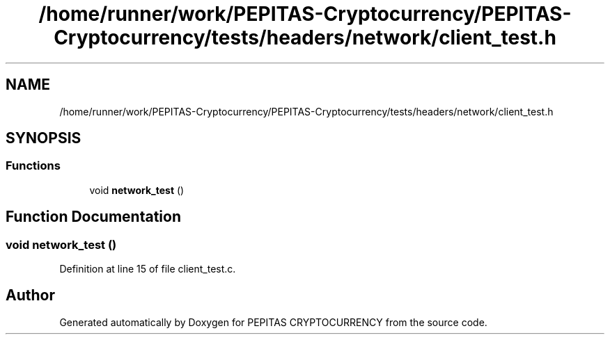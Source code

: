 .TH "/home/runner/work/PEPITAS-Cryptocurrency/PEPITAS-Cryptocurrency/tests/headers/network/client_test.h" 3 "Tue Jun 15 2021" "PEPITAS CRYPTOCURRENCY" \" -*- nroff -*-
.ad l
.nh
.SH NAME
/home/runner/work/PEPITAS-Cryptocurrency/PEPITAS-Cryptocurrency/tests/headers/network/client_test.h
.SH SYNOPSIS
.br
.PP
.SS "Functions"

.in +1c
.ti -1c
.RI "void \fBnetwork_test\fP ()"
.br
.in -1c
.SH "Function Documentation"
.PP 
.SS "void network_test ()"

.PP
Definition at line 15 of file client_test\&.c\&.
.SH "Author"
.PP 
Generated automatically by Doxygen for PEPITAS CRYPTOCURRENCY from the source code\&.

